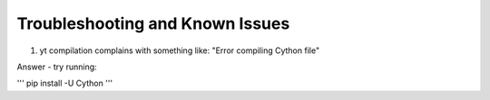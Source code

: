 Troubleshooting and Known Issues
**********

1. yt compilation complains with something like: "Error compiling Cython file"

Answer - try running: 

'''
pip install -U Cython
'''
